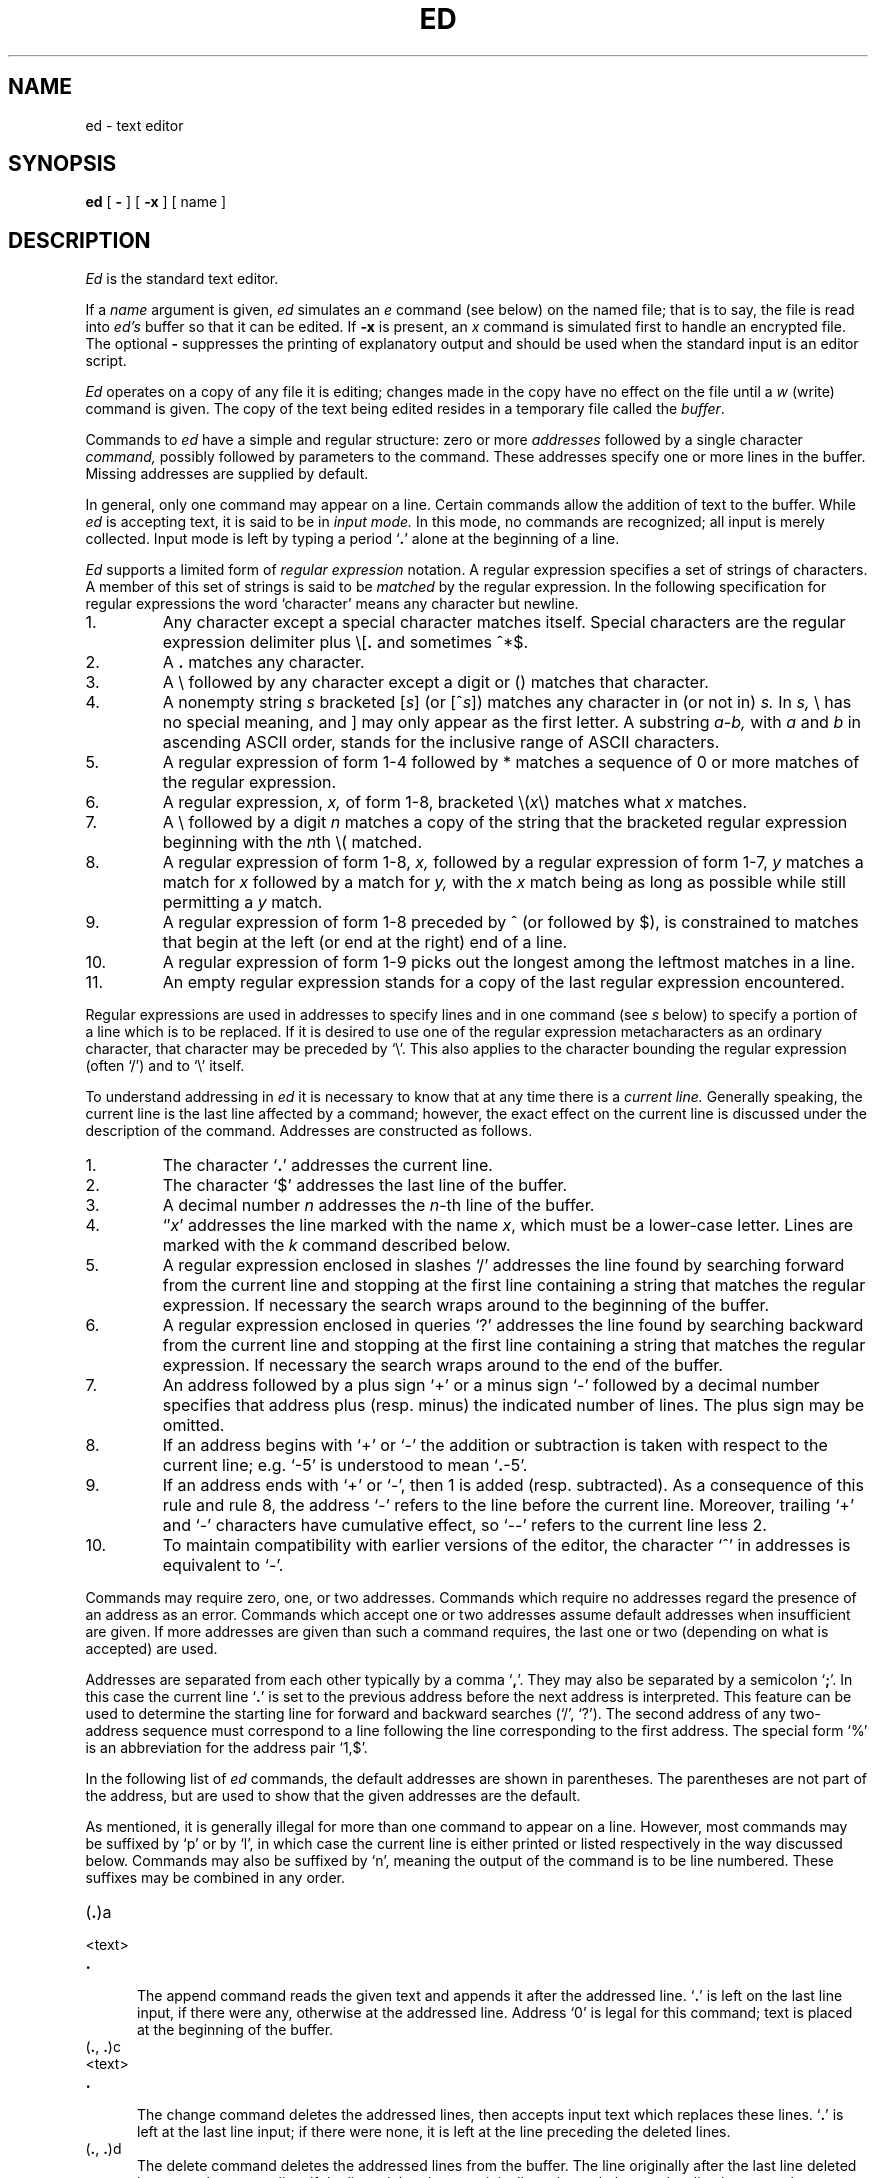 .\"	@(#)ed.1	6.1 (Berkeley) %G%
.\"
.TH ED 1 ""
.AT 3
.if t .ds q \(aa
.if n .ds q '
.SH NAME
ed \- text editor
.SH SYNOPSIS
.B ed
[
.B \-
] [
.B \-x
] [ name ]
.SH DESCRIPTION
.I Ed
is the standard text editor.
.PP
If a
.I name
argument is given,
.I ed
simulates an
.I e
command (see below)\| on the named file; that is to say,
the file is read into
.I ed's
buffer so that it can be edited.
If 
.B \-x
is present, an
.I x
command is simulated first to handle an encrypted file.
The optional
.B \-
suppresses the printing
of explanatory output
and should be used
when the standard input is
an editor script.
.PP
.I Ed
operates on a copy of any file it is editing; changes made
in the copy have no effect on the file until a
.IR w ""
(write)\|
command is given.
The copy of the text being edited resides
in a temporary file called the 
.IR buffer .
.PP
Commands to
.I ed
have a simple and regular structure: zero or
more
.I addresses
followed by a single character
.I command,
possibly
followed by parameters to the command.
These addresses specify one or more lines in the buffer.
Missing addresses are supplied by default.
.PP
In general, only one command may appear on a line.
Certain commands allow the 
addition of text to the buffer.
While
.I ed
is accepting text, it is said
to be in
.I  "input mode."
In this mode, no commands are recognized;
all input is merely collected.
Input mode is left by typing a period `\fB.\fR' alone at the
beginning of a line.
.PP
.I Ed
supports a limited form of
.I "regular expression"
notation.
A regular expression specifies
a set of strings of characters.
A member of this set of strings is said to be
.I matched
by the regular expression.
In the following specification for regular expressions
the word `character' means any character but newline.
.IP 1.
Any character except a special character
matches itself.
Special characters are
the regular expression delimiter plus
.RB \e\|[\| .
and sometimes ^\|*\|$.
.IP 2.
A
.B .
matches any character.
.IP 3.
A \e followed by any character except a digit or (\|) matches that character.
.IP 4.
A nonempty string
.I s
bracketed
.RI [ \|s\| ]
(or
.RI [^ s\| ])
matches any character in (or not in)
.I s.
In 
.I s,
\e has no special meaning, and ] may only appear as
the first letter.
A substring 
.I a\-b,
with
.I a
and
.I b
in ascending ASCII order, stands for the inclusive
range of ASCII characters.
.IP 5.
A regular expression of form 1-4 followed by * matches a sequence of
0 or more matches of the regular expression.
.IP 6.
A regular expression,
.I x,
of form 1-8, bracketed
.RI \e( \|x\| \e)
matches what
.I x
matches.
.IP 7.
A \e followed by a digit 
.I n
matches a copy of the string that the
bracketed regular expression beginning with the
.IR n th
\e( matched.
.IP 8.
A regular expression of form 1-8,
.I x,
followed by a regular expression of form 1-7,
.I y
matches a match for
.I x
followed by a match for
.I y,
with the
.I x
match being as long as possible while still permitting a
.I y
match.
.IP 9.
A regular expression of form 1-8 preceded by ^
(or followed by $), is constrained to matches that
begin at the left (or end at the right) end of a line.
.IP 10.
A regular expression of form 1-9 picks out the
longest among the leftmost matches in a line.
.IP 11.
An empty regular expression stands for a copy of the
last regular expression encountered.
.PP
Regular expressions are used in addresses to specify
lines and in one command
(see
.I s
below)\|
to specify a portion of a line which is to be replaced.
If it is desired to use one of
the regular expression metacharacters as an ordinary
character, that character may be preceded by `\e'.
This also applies to the character bounding the regular
expression (often `/')\| and to `\e' itself.
.PP
To understand addressing in
.I ed
it is necessary to know that at any time there is a
.I  "current line."
Generally speaking, the current line is
the last line affected by a command; however,
the exact effect on the current line
is discussed under the description of
the command.
Addresses are constructed as follows.
.TP
1.
The character `\fB.\fR' addresses the current line.
.TP
2.
The character `$' addresses the last line of the buffer.
.TP
3.
A decimal number
.I n
addresses the
.IR n -th
line of the buffer.
.TP
4.
`\(fm\fIx\fR' addresses the line marked with the name
.IR x ,
which must be a lower-case letter.
Lines are marked with the
.I k
command described below.
.TP
5.
A regular expression enclosed in slashes `/' addresses
the line found by searching forward from the current line
and stopping at the first line containing a
string that matches the regular expression.
If necessary the search wraps around to the beginning of the
buffer.
.TP
6.
A regular expression enclosed in queries `?' addresses
the line found by searching backward from the current line
and stopping at the first line containing
a string that matches the regular expression.
If necessary
the search wraps around to the end of the buffer.
.TP
7.
An address followed by a plus sign `+'
or a minus sign `\-' followed by a decimal number specifies that address plus
(resp. minus)\| the indicated number of lines.
The plus sign may be omitted.
.TP
8.
If an address begins with `+' or `\-'
the addition or subtraction is taken with respect to the current line;
e.g. `\-5' is understood to mean `\fB.\fR\-5'.
.TP
9.
If an address ends with `+' or `\-',
then 1 is added (resp. subtracted).
As a consequence of this rule and rule 8,
the address `\-' refers to the line before the current line.
Moreover,
trailing
`+' and `\-' characters
have cumulative effect, so `\-\-' refers to the current
line less 2.
.TP
10.
To maintain compatibility with earlier versions of the editor,
the character `^' in addresses is 
equivalent to `\-'.
.PP
Commands may require zero, one, or two addresses.
Commands which require no addresses regard the presence
of an address as an error.
Commands which accept one or two addresses
assume default addresses when insufficient are given.
If more addresses are given than such a command requires,
the last one or two (depending on what is accepted)\| are used.
.PP
Addresses are separated from each other typically by a comma
`\fB,\fR'.
They may also be separated by a semicolon
`\fB;\fR'.
In this case the current line `\fB.\fR' is set to
the previous address before the next address is interpreted.
This feature can be used to determine the starting
line for forward and backward searches (`/', `?')\|.
The second address of any two-address sequence
must correspond to a line following the line corresponding to the first address.
The special form `%'
is an abbreviation for the address pair `1,$'.
.PP
In the following list of
.I ed
commands, the default addresses
are shown in parentheses.
The parentheses are not part of
the address, but are used to show that the given addresses are
the default.
.PP
As mentioned, it is generally illegal for more than one
command to appear on a line.
However, most commands may be suffixed by `p'
or by `l', in which case
the current line is either
printed or listed respectively
in the way discussed below.
Commands may also be suffixed by `n',
meaning the output of the command is to
be line numbered.
These suffixes may be combined in any order.
.TP 5
.RB (\| .\| )\|a
.br
.ns
.TP 5
<text>
.br
.ns
.TP 5
.B .
.br
The append command reads the given text
and appends it after the addressed line.
`\fB.\fR' is left
on the last line input, if there
were any, otherwise at the addressed line.
Address `0' is legal for this command; text is placed
at the beginning of the buffer.
.TP 5
.RB (\| .\| ,\  .\| )\|c
.br
.ns
.TP 5
<text>
.br
.ns
.TP 5
.B .
.br
The change
command deletes the addressed lines, then accepts input
text which replaces these lines.
`\fB.\fR' is left at the last line input; if there were none,
it is left at the line preceding the deleted lines.
.TP 5
.RB (\| .\| ,\  .\| )\|d
The delete command deletes the addressed lines from the buffer.
The line originally after the last line deleted becomes the current line;
if the lines deleted were originally at the end,
the new last line becomes the current line.
.TP 5
e filename
The edit
command causes the entire contents of the buffer to be deleted,
and then the named file to be read in.
`\fB.\fR' is set to the last line of the buffer.
The number of characters read is typed.
`filename' is remembered for possible use as a default file name
in a subsequent
.I r
or
.I w
command.
If `filename' is missing, the remembered name is used.
.TP 5
E filename
This command is the same as
.I e,
except that no diagnostic results when no
.I w
has been given since the last buffer alteration.
.TP 5
f filename
The filename command prints the currently remembered file name.
If `filename' is given,
the currently remembered file name is changed to `filename'.
.TP 5
(1,$)\|g/regular expression/command list
In the global
command, the first step is to mark every line which matches
the given regular expression.
Then for every such line, the
given command list is executed with `\fB.\fR' initially set to that line.
A single command or the first of multiple commands
appears on the same line with the global command.
All lines of a multi-line list except the last line must be ended with `\e'.
.I A,
.I i,
and
.I c
commands and associated input are permitted;
the `\fB.\fR' terminating input mode may be omitted if it would be on the
last line of the command list.
The commands
.I g
and
.I v
are not permitted in the command list.
.TP 5
.RB (\| .\| )\|i
.ns
.TP 5
<text>
.br
.ns
.TP 5
.B .
.br
This command inserts the given text before the addressed line.
`\fB.\fR' is left at the last line input, or, if there were none,
at the line before the addressed line.
This command differs from the
.I a
command only in the placement of the
text.
.TP 5
.RB (\| .\| ,\  . +1)\|j
This command joins the addressed lines into a single line;
intermediate newlines simply disappear.
`\fB.\fR' is left at the resulting line.
.TP 5
( \fB. \fR)\|k\fIx\fR
The mark command marks the addressed line with
name
.I x,
which must be a lower-case letter.
The address form `\(fm\fIx\fR' then addresses this line.
.ne 2.5
.TP 5
.RB (\| .\| ,\  .\| )\|l
The list command
prints the addressed lines in an unambiguous way:
non-graphic characters are
printed in two-digit octal,
and long lines are folded.
The
.I l
command may be placed on the same line after any non-i/o
command.
.TP 5
.RB (\| .\| ,\  .\| )\|m\fIa
The move command repositions the addressed lines after the line
addressed by
.IR a .
The last of the moved lines becomes the current line.
.TP 5
.RB (\| .\| ,\  .\| )\|p
The print command prints the addressed lines.
`\fB.\fR'
is left at the last line printed.
The
.I p
command
may
be placed on the same line after any non-i/o command.
.TP
.RB (\| .\| ,\  .\| )\|P
This command is a synonym for
.I p.
.TP 5
q
The quit command causes
.I ed
to exit.
No automatic write
of a file is done.
.TP 5
Q
This command is the same as
.I q,
except that no diagnostic results when no
.I w
has been given since the last buffer alteration.
.TP 5
($)\|r filename
The read command
reads in the given file after the addressed line.
If no file name is given,
the remembered file name, if any, is used
(see
.I e
and
.I f
commands)\|.
The file name is remembered if there was no
remembered file name already.
Address `0' is legal for
.I r
and causes the
file to be read at the beginning of the buffer.
If the read is successful, the number of characters
read is typed.
`\fB.\fR' is left at the last line read in from the file.
.TP 5
(\| \fB.\fR\|, \fB.\fR\|)\|s/regular expression/replacement/       or,
.br
.ns
.TP 5
(\| \fB.\fR\|, \fB.\fR\|)\|s/regular expression/replacement/g
The substitute command searches each addressed
line for an occurrence of the specified regular expression.
On each line in which a match is found,
all matched strings are replaced by the replacement specified,
if the global replacement indicator `g' appears after the command.
If the global indicator does not appear, only the first occurrence
of the matched string is replaced.
It is an error for the substitution to fail on all addressed lines.
Any punctuation character
may be used instead of `/' to delimit the regular expression
and the replacement.
`\fB.\fR' is left at the last line substituted.
.IP
An ampersand `&' appearing in the replacement
is replaced by the string matching the regular expression.
The special meaning of `&' in this context may be
suppressed by preceding it by `\e'.
The characters
.I `\|\en'
where
.I n
is a digit,
are replaced by the text matched by the
.IR n -th
regular subexpression
enclosed between `\e(' and `\e)'.
When
nested, parenthesized subexpressions
are present,
.I n
is determined by counting occurrences of `\e(' starting from the left.
.IP
Lines may be split by substituting new-line characters into them.
The new-line in the
replacement string
must be escaped by preceding it by `\e'.
.IP
One or two trailing delimiters may be omitted,
implying the `p' suffix.
The special form `s' followed by
.I no
delimiters
repeats the most recent substitute command
on the addressed lines.
The `s' may be followed by the letters
.B r
(use the most recent regular expression for the
left hand side, instead of the most recent
left hand side of a substitute command),
.B p
(complement the setting of the
.I p
suffix from the previous substitution), or
.B g
(complement the setting of the
.I g
suffix).
These letters may be combined in any order.
.TP 5
.RB (\| .\| ,\  .\| )\|t\|\fIa
This command acts just like the
.I m
command, except that a copy of the addressed lines is placed
after address
.I a
(which may be 0).
`\fB.\fR' is left on the last line of the copy.
.TP 5
.RB (\| .\| ,\  .\| )\|u
The undo command restores the buffer to it's state
before the most recent buffer modifying command.
The current line is also restored.
Buffer modifying commands are
.I a, c, d, g, i, k, m, r, s, t,
and
.I v.
For purposes of undo,
.I g
and
.I v
are considered to be a single buffer modifying command.
Undo is its own inverse.
.IP
When
.I ed
runs out of memory
(at about 8000 lines on any 16 bit mini-computer
such as the PDP-11)
This full undo is not possible, and
.I u
can only undo the effect of the most recent
substitute on the current line.
This restricted undo also applies to editor scripts
when
.I ed
is invoked with the
.B -
option.
.TP 5
(1, $)\|v/regular expression/command list
This command is the same as the global command
.I g
except that the command list is executed
.I g
with `\fB.\fR' initially set to every line
.I except
those
matching the regular expression.
.TP 5
(1, $)\|w filename
.br
The write command writes the addressed lines onto
the given file.
If the file does not exist,
it is created.
The file name is remembered if there was no 
remembered file name already.
If no file name is given,
the remembered file name, if any, is used
(see
.I e
and
.I f
commands)\|.
`\fB.\fR' is unchanged.
If the command is successful, the number of characters written is
printed.
.TP
(1, $)\|W filename
This command is the same as
.I w,
except that the addressed lines are appended to the file.
.TP 5
(1, $)\|wq filename
This command is the same as
.I w
except that afterwards a
.I q
command is done,
exiting the editor
after the file is written.
.TP 5
x
A key string is demanded from the standard input.
Later
.I r, e
and
.I w
commands will encrypt and decrypt the text 
with this key by the algorithm of 
.IR crypt (1).
An explicitly empty key turns off encryption.
.RB (\| .\| +1)\|z	or,
.br
.ns
.TP 5
.RB (\| .\| +1)\|z\fIn
This command scrolls through the buffer starting at the addressed line.
22 (or
.I n,
if given)
lines are printed.
The last line printed becomes the current line.
The value
.I n
is sticky, in that it becomes the default for
future
.I z
commands.
.TP 5
($)\|=
The line number of the addressed line is typed.
`\fB.\fR' is unchanged by this command.
.TP 5
!<shell command>
The remainder of the line after the `!' is sent
to
.IR sh (1)
to be interpreted as a command.
.RB ` . '
is unchanged.
.TP 5
.RB (\| . +1,\| . +1)\|<newline>
An address alone on a line causes the addressed line to be printed.
A blank line alone is equivalent to `.+1p'; it is useful
for stepping through text.
If two addresses are present with no
intervening semicolon,
.I ed
prints the range of lines.
If they are separated by a semicolon,
the second line is printed.
.PP
If an interrupt signal (ASCII DEL)\| is sent,
.I ed
prints `?interrupted'
and returns to its command level.
.PP
Some size limitations:
512 characters per line,
256 characters per global command list,
64 characters per file name,
and, on mini computers,
128K characters in the temporary file.
The limit on the number of lines depends on the amount of core:
each line takes 2 words.
.PP
When reading a file,
.I ed
discards ASCII NUL characters
and all characters after the last newline.
It refuses to read files containing non-ASCII characters.
.SH FILES
/tmp/e*
.br
edhup: work is saved here if terminal hangs up
.SH "SEE ALSO"
B. W. Kernighan,
.I
A Tutorial Introduction to the ED Text Editor
.br
B. W. Kernighan,
.I Advanced editing on UNIX
.br
ex(1), sed(1), crypt(1)
.SH DIAGNOSTICS
`?name' for inaccessible file;
`?self-explanatory message'
for other errors.
.PP
To protect against throwing away valuable work,
a
.I q
or
.I e
command is considered to be in error, unless a
.I w
has occurred since the last buffer change.
A second
.I q
or
.I e
will be obeyed regardless.
.SH BUGS
The 
.I l
command mishandles DEL.
.br
The
.I undo
command causes marks to be lost on affected lines.
.br
The
.I x
command,
.B -x
option,
and
special treatment of hangups
only work on UNIX.
